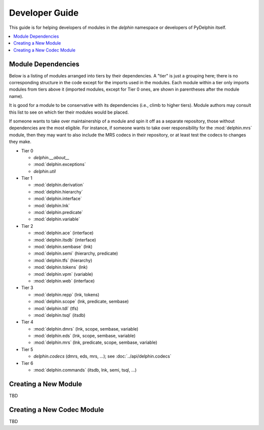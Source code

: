 
Developer Guide
===============

This guide is for helping developers of modules in the `delphin`
namespace or developers of PyDelphin itself.

.. contents::
   :local:

Module Dependencies
-------------------

Below is a listing of modules arranged into tiers by their
dependencies. A "tier" is just a grouping here; there is no
corresponding structure in the code except for the imports used in the
modules. Each module within a tier only imports modules from tiers
above it (imported modules, except for Tier 0 ones, are shown in
parentheses after the module name).

It is good for a module to be conservative with its dependencies
(i.e., climb to higher tiers). Module authors may consult this list to
see on which tier their modules would be placed.

If someone wants to take over maintainership of a module and spin it
off as a separate repository, those without dependencies are the most
eligible. For instance, if someone wants to take over responsibility
for the :mod:`delphin.mrs` module, then they may want to also include
the MRS codecs in their repository, or at least test the codecs to
changes they make.

* Tier 0

  - `delphin.__about__`
  - :mod:`delphin.exceptions`
  - `delphin.util`

* Tier 1

  - :mod:`delphin.derivation`
  - :mod:`delphin.hierarchy`
  - :mod:`delphin.interface`
  - :mod:`delphin.lnk`
  - :mod:`delphin.predicate`
  - :mod:`delphin.variable`

* Tier 2

  - :mod:`delphin.ace` (interface)
  - :mod:`delphin.itsdb` (interface)
  - :mod:`delphin.sembase` (lnk)
  - :mod:`delphin.semi` (hierarchy, predicate)
  - :mod:`delphin.tfs` (hierarchy)
  - :mod:`delphin.tokens` (lnk)
  - :mod:`delphin.vpm` (variable)
  - :mod:`delphin.web` (interface)

* Tier 3

  - :mod:`delphin.repp` (lnk, tokens)
  - :mod:`delphin.scope` (lnk, predicate, sembase)
  - :mod:`delphin.tdl` (tfs)
  - :mod:`delphin.tsql` (itsdb)

* Tier 4

  - :mod:`delphin.dmrs` (lnk, scope, sembase, variable)
  - :mod:`delphin.eds` (lnk, scope, sembase, variable)
  - :mod:`delphin.mrs` (lnk, predicate, scope, sembase, variable)

* Tier 5

  - `delphin.codecs` (dmrs, eds, mrs, ...); see :doc:`../api/delphin.codecs`

* Tier 6

  - :mod:`delphin.commands` (itsdb, lnk, semi, tsql, ...)


Creating a New Module
---------------------

TBD


Creating a New Codec Module
---------------------------

TBD
